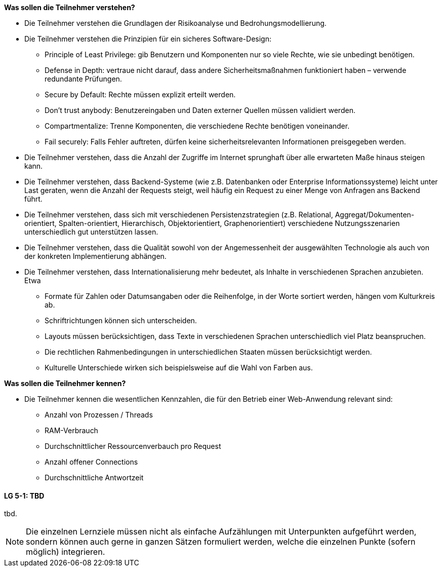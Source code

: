 // tag::DE[]
[[LZ-6-1]]
//==== LZ 5-1: Dies ist das erste Lernziel in Kapitel 5, lorem ipsum sit dolor

**Was sollen die Teilnehmer verstehen?**

  * Die Teilnehmer verstehen die Grundlagen der Risikoanalyse und Bedrohungsmodellierung.
  *	Die Teilnehmer verstehen die Prinzipien für ein sicheres Software-Design:
    ** Principle of Least Privilege: gib Benutzern und Komponenten nur so viele Rechte, wie sie unbedingt benötigen.
    ** Defense in Depth: vertraue nicht darauf, dass andere Sicherheitsmaßnahmen funktioniert haben – verwende redundante Prüfungen.
    ** Secure by Default: Rechte müssen explizit erteilt werden.
    ** Don’t trust anybody: Benutzereingaben und Daten externer Quellen müssen validiert werden.
    ** Compartmentalize: Trenne Komponenten, die verschiedene Rechte benötigen voneinander.
    ** Fail securely: Falls Fehler auftreten, dürfen keine sicherheitsrelevanten Informationen preisgegeben werden.
  *	Die Teilnehmer verstehen, dass die Anzahl der Zugriffe im Internet sprunghaft über alle erwarteten Maße hinaus steigen kann.
  *	Die Teilnehmer verstehen, dass Backend-Systeme (wie z.B. Datenbanken oder Enterprise Informationssysteme) leicht unter Last geraten, wenn die Anzahl der Requests steigt, weil häufig ein Request zu einer Menge von Anfragen ans Backend führt.
  *	Die Teilnehmer verstehen, dass sich mit verschiedenen Persistenzstrategien (z.B. Relational, Aggregat/Dokumenten-orientiert, Spalten-orientiert, Hierarchisch, Objektorientiert, Graphenorientiert) verschiedene Nutzungsszenarien unterschiedlich gut unterstützen lassen.
  *	Die Teilnehmer verstehen, dass die Qualität sowohl von der Angemessenheit der ausgewählten Technologie als auch von der konkreten Implementierung abhängen.
  *	Die Teilnehmer verstehen, dass Internationalisierung mehr bedeutet, als Inhalte in verschiedenen Sprachen anzubieten.  Etwa
    ** Formate für Zahlen oder Datumsangaben oder die Reihenfolge, in der Worte sortiert werden, hängen vom Kulturkreis ab.
    ** Schriftrichtungen können sich unterscheiden.
    ** Layouts müssen berücksichtigen, dass Texte in verschiedenen Sprachen unterschiedlich viel Platz beanspruchen.
    ** Die rechtlichen Rahmenbedingungen in unterschiedlichen Staaten müssen berücksichtigt werden.
    ** Kulturelle Unterschiede wirken sich beispielsweise auf die Wahl von Farben aus.

**Was sollen die Teilnehmer kennen?**

  * Die Teilnehmer kennen die wesentlichen Kennzahlen, die für den Betrieb einer Web-Anwendung relevant sind:
    ** Anzahl von Prozessen / Threads
    ** RAM-Verbrauch
    ** Durchschnittlicher Ressourcenverbauch pro Request
    ** Anzahl offener Connections
    ** Durchschnittliche Antwortzeit

// end::DE[]

// tag::EN[]
[[LG-5-1]]
==== LG 5-1: TBD
tbd.
// end::EN[]

// tag::REMARK[]
[NOTE]
====
Die einzelnen Lernziele müssen nicht als einfache Aufzählungen mit Unterpunkten aufgeführt werden, sondern können auch gerne in ganzen Sätzen formuliert werden, welche die einzelnen Punkte (sofern möglich) integrieren.
====
// end::REMARK[]
